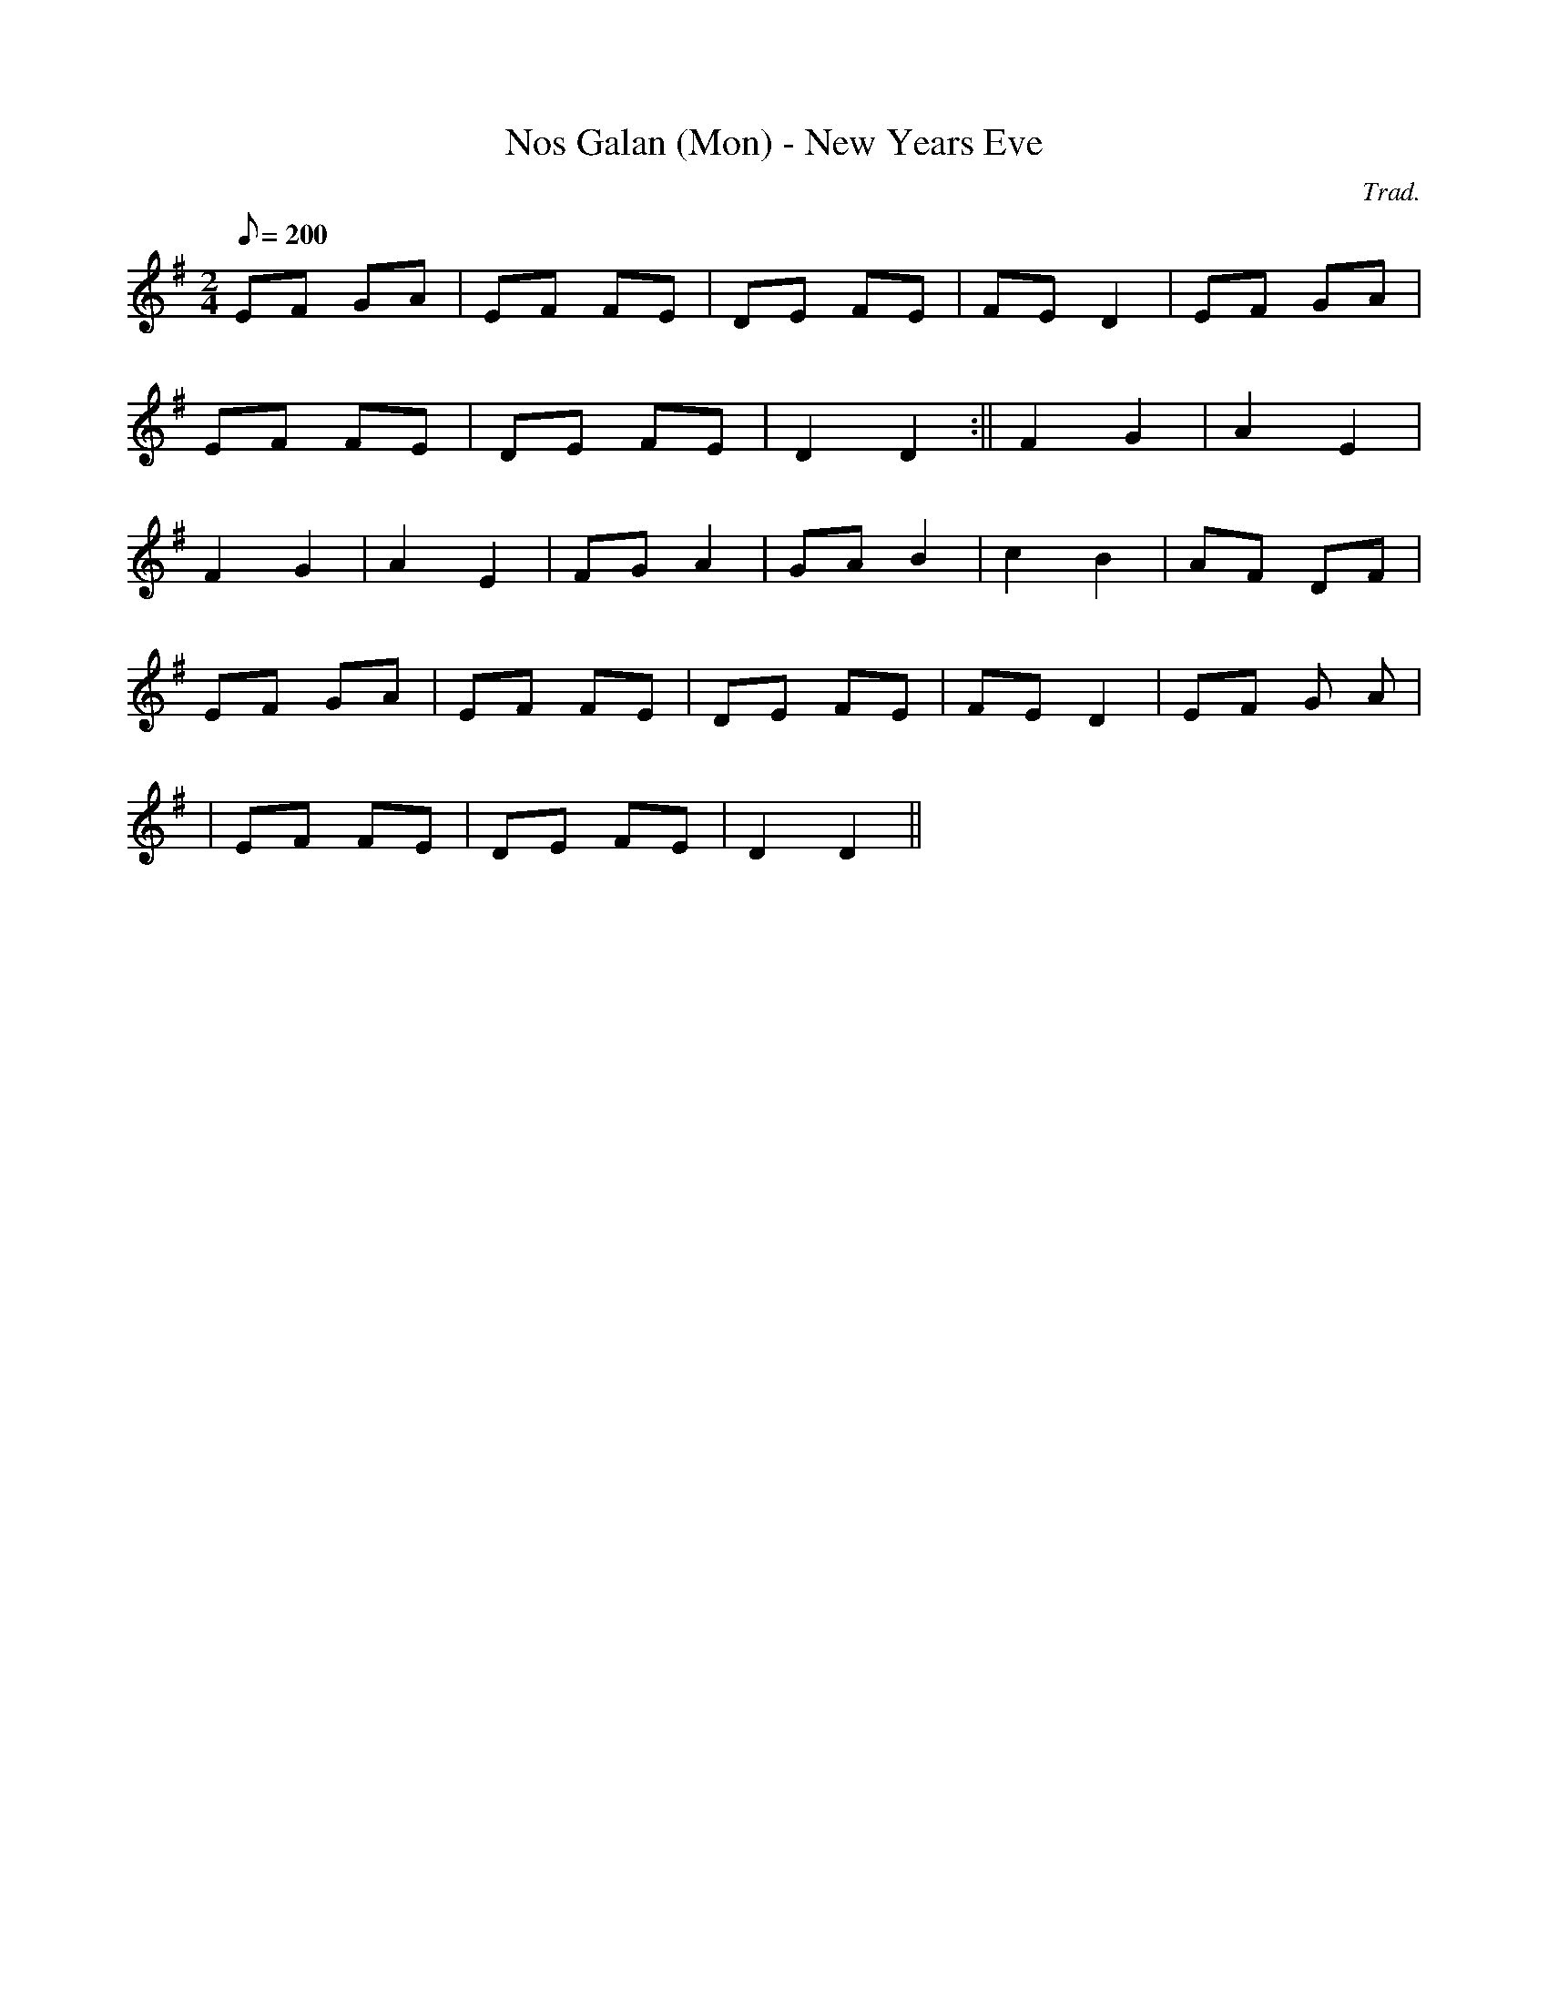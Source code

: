 X:75
T:Nos Galan (Mon) - New Years Eve
M:2/4
L:1/8
Q:200
C:Trad.
R:Processional
N:Version from Anglesey
K:G
EF GA | EF FE | DE FE | FE D2 | EF GA |
EF FE | DE FE | D2 D2 :|| F2 G2 | A2 E2 |
F2 G2 | A2 E2 | FG A2 | GA B2 | c2 B2 | AF DF|
EF GA | EF FE | DE FE | FE D2 | EF G A|
| EF FE | DE FE | D2 D2 ||
